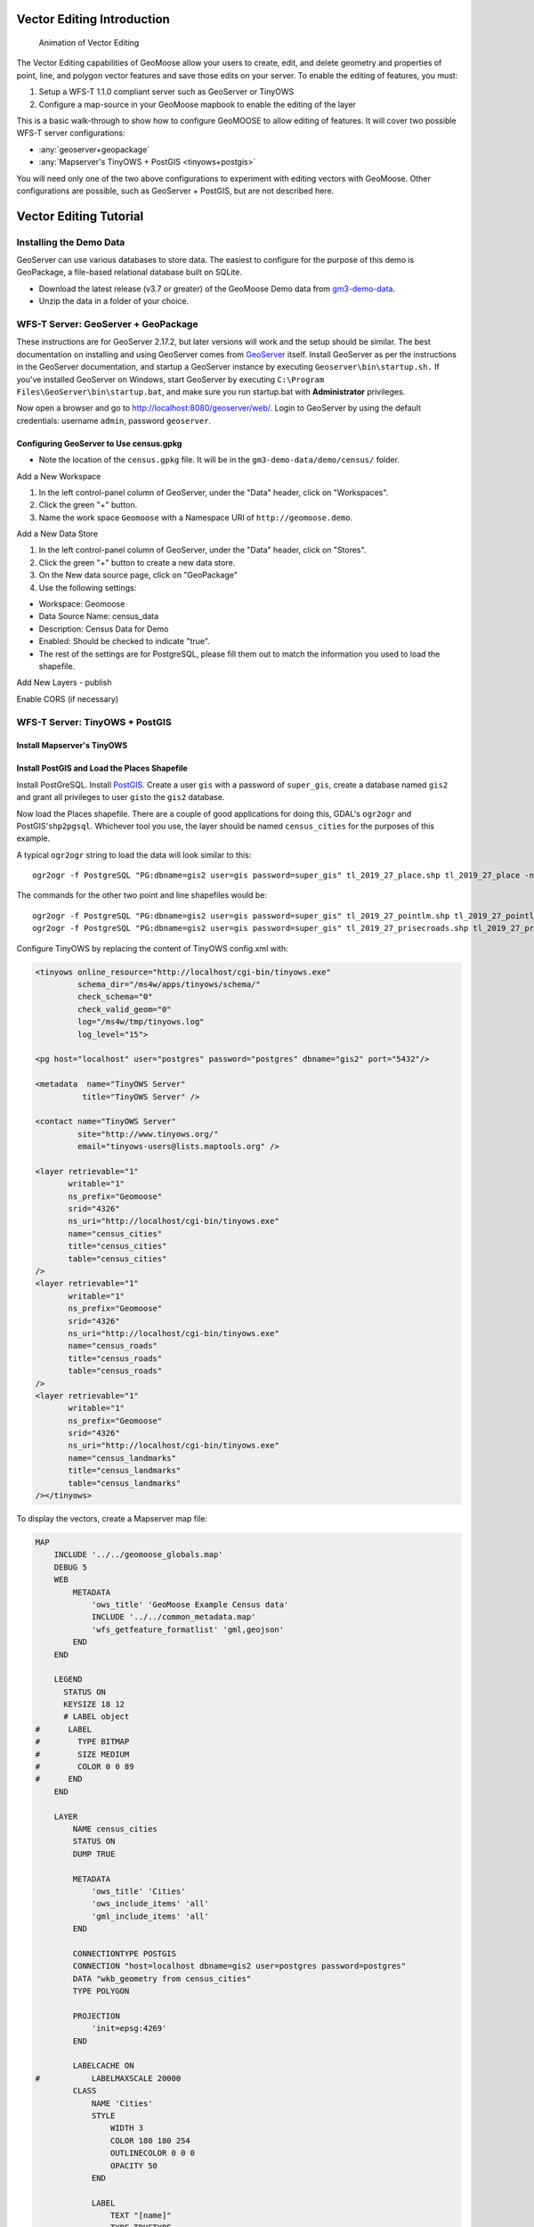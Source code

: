 .. _vector-editing-introduction:

Vector Editing Introduction
=====================================================================

.. figure:: images/edit01_03.gif
   :alt: Vector Editing Animation

   Animation of Vector Editing


The Vector Editing capabilities of GeoMoose allow your users to create, edit, and delete geometry and properties of
point, line, and polygon vector features and save those edits on your server. To enable the editing of features,
you must:

#. Setup a WFS-T 1.1.0 compliant server such as GeoServer or TinyOWS
#. Configure a map-source in your GeoMoose mapbook to enable the editing of the layer

This is a basic walk-through to show how to configure GeoMOOSE to allow editing of features. It will cover two possible WFS-T server configurations:

- :any:`geoserver+geopackage`
- :any:`Mapserver's TinyOWS + PostGIS <tinyows+postgis>`

You will need only one of the two above configurations to experiment with editing vectors with GeoMoose.
Other configurations are possible, such as GeoServer + PostGIS, but are not described here.

.. _vector-editing-tutorial:

Vector Editing Tutorial
=====================================================================

Installing the Demo Data
---------------------------------------------------------------------
GeoServer can use various databases to store data.  The easiest to configure for the purpose of this demo is GeoPackage, a file-based relational database built on SQLite.

- Download the latest release (v3.7 or greater) of the GeoMoose Demo data from `gm3-demo-data <https://github.com/geomoose/gm3-demo-data/releases>`__.
- Unzip the data in a folder of your choice.


.. _geoserver+geopackage:

WFS-T Server: GeoServer + GeoPackage
---------------------------------------------------------------------
These instructions are for GeoServer 2.17.2, but later versions will work and the setup should be similar.
The best documentation on installing and using GeoServer comes from
`GeoServer <http://docs.geoserver.org/stable/en/user/>`__ itself.  Install GeoServer as per the instructions in the
GeoServer documentation, and startup a GeoServer instance
by executing ``Geoserver\bin\startup.sh.`` If you've installed GeoServer on Windows, start GeoServer by executing
``C:\Program Files\GeoServer\bin\startup.bat``, and make sure you run startup.bat with **Administrator** privileges.

Now open a browser and go to http://localhost:8080/geoserver/web/. Login to GeoServer by using the default credentials: username ``admin``, password ``geoserver``.


Configuring GeoServer to Use census.gpkg
~~~~~~~~~~~~~~~~~~~~~~~~~~~~~~~~~~~~~~~~~~~~~~~~~~~~~~~~~~~~~~~~~~~~~
- Note the location of the ``census.gpkg`` file.  It will be in the ``gm3-demo-data/demo/census/`` folder.

Add a New Workspace

#. In the left control-panel column of GeoServer, under the "Data" header, click on "Workspaces".
#. Click the green "+" button.
#. Name the work space ``Geomoose`` with a Namespace URI of ``http://geomoose.demo``.

Add a New Data Store

#. In the left control-panel column of GeoServer, under the "Data" header, click on "Stores".
#. Click the green "+" button to create a new data store.
#. On the New data source page, click on "GeoPackage"
#. Use the following settings:

- Workspace: Geomoose
- Data Source Name: census_data
- Description: Census Data for Demo
- Enabled: Should be checked to indicate "true".
- The rest of the settings are for PostgreSQL, please fill them out to match the information you used to load the shapefile.

Add New Layers
- publish

Enable CORS (if necessary)



.. _tinyows+postgis:

WFS-T Server: TinyOWS + PostGIS
---------------------------------------------------------------------

Install Mapserver's TinyOWS
~~~~~~~~~~~~~~~~~~~~~~~~~~~~~~~~~~~~~~~~~~~~~~~~~~~~~~~~~~~~~~~~~~~~~


Install PostGIS and Load the Places Shapefile
~~~~~~~~~~~~~~~~~~~~~~~~~~~~~~~~~~~~~~~~~~~~~~~~~~~~~~~~~~~~~~~~~~~~~

Install PostGreSQL.  Install `PostGIS <https://postgis.net/>`__. Create a user ``gis`` with a
password of ``super_gis``, create a database named ``gis2`` and grant
all privileges to user ``gis``\ to the ``gis2`` database.

Now load the Places shapefile. There are a couple of good applications
for doing this, GDAL's ``ogr2ogr`` and PostGIS'\ ``shp2pgsql``. Whichever tool you use, the layer should be
named ``census_cities`` for the purposes of this example.

A typical ``ogr2ogr`` string to load the data will look similar to this:

::

    ogr2ogr -f PostgreSQL "PG:dbname=gis2 user=gis password=super_gis" tl_2019_27_place.shp tl_2019_27_place -nln census_cities -nlt GEOMETRY -lco DIM=2

The commands for the other two point and line shapefiles would be:

::

    ogr2ogr -f PostgreSQL "PG:dbname=gis2 user=gis password=super_gis" tl_2019_27_pointlm.shp tl_2019_27_pointlm -nln census_landmarks -nlt GEOMETRY -lco DIM=2
    ogr2ogr -f PostgreSQL "PG:dbname=gis2 user=gis password=super_gis" tl_2019_27_prisecroads.shp tl_2019_27_prisecroads -nln census_roads -nlt GEOMETRY -lco DIM=2


Configure TinyOWS by replacing the content of TinyOWS config.xml with:

.. code:: xml

    <tinyows online_resource="http://localhost/cgi-bin/tinyows.exe"
             schema_dir="/ms4w/apps/tinyows/schema/"
             check_schema="0"
             check_valid_geom="0"
             log="/ms4w/tmp/tinyows.log"
             log_level="15">

    <pg host="localhost" user="postgres" password="postgres" dbname="gis2" port="5432"/>

    <metadata  name="TinyOWS Server"
              title="TinyOWS Server" />

    <contact name="TinyOWS Server"
             site="http://www.tinyows.org/"
             email="tinyows-users@lists.maptools.org" />

    <layer retrievable="1"
           writable="1"
           ns_prefix="Geomoose"
           srid="4326"
           ns_uri="http://localhost/cgi-bin/tinyows.exe"
           name="census_cities"
           title="census_cities"
           table="census_cities"
    />
    <layer retrievable="1"
           writable="1"
           ns_prefix="Geomoose"
           srid="4326"
           ns_uri="http://localhost/cgi-bin/tinyows.exe"
           name="census_roads"
           title="census_roads"
           table="census_roads"
    />
    <layer retrievable="1"
           writable="1"
           ns_prefix="Geomoose"
           srid="4326"
           ns_uri="http://localhost/cgi-bin/tinyows.exe"
           name="census_landmarks"
           title="census_landmarks"
           table="census_landmarks"
    /></tinyows>


To display the vectors, create a Mapserver map file:

.. code::

    MAP
        INCLUDE '../../geomoose_globals.map'
        DEBUG 5
        WEB
            METADATA
                'ows_title' 'GeoMoose Example Census data'
                INCLUDE '../../common_metadata.map'
                'wfs_getfeature_formatlist' 'gml,geojson'
            END
        END

        LEGEND
          STATUS ON
          KEYSIZE 18 12
          # LABEL object
    #      LABEL
    #        TYPE BITMAP
    #        SIZE MEDIUM
    #        COLOR 0 0 89
    #      END
        END

        LAYER
            NAME census_cities
            STATUS ON
            DUMP TRUE

            METADATA
                'ows_title' 'Cities'
                'ows_include_items' 'all'
                'gml_include_items' 'all'
            END

            CONNECTIONTYPE POSTGIS
            CONNECTION "host=localhost dbname=gis2 user=postgres password=postgres"
            DATA "wkb_geometry from census_cities"
            TYPE POLYGON

            PROJECTION
                'init=epsg:4269'
            END

            LABELCACHE ON
    #		LABELMAXSCALE 20000
            CLASS
                NAME 'Cities'
                STYLE
                    WIDTH 3
                    COLOR 180 180 254
                    OUTLINECOLOR 0 0 0
                    OPACITY 50
                END

                LABEL
                    TEXT "[name]"
                    TYPE TRUETYPE
                    FONT vera_sans
                    SIZE 20
                    ANTIALIAS TRUE
                    COLOR 0 0 0
                    OUTLINECOLOR 254 254 200
                    BUFFER 4
                    MINFEATURESIZE auto
                    PARTIALS FALSE
                    POSITION cc
                END
            END
            TEMPLATE 'dummy'
        END
    END ## end Map


Edit the GeoMoose mapbook.xml to include:

.. code:: xml

    <map-source name="tinyows-wfs-polygons" type="wfs" >

        <url>http://localhost/cgi-bin/tinyows.exe</url>
        <param name="typename" value="Geomoose:census_cities" />
        <config name="geometry-name" value="wkb_geometry" />
        <config name="namespace-uri" value="http://localhost/cgi-bin/tinyows.exe" />
        <config name="srs" value="EPSG:4269" />
        <config name="id-property" value="ogc_fid" />

        <!-- make sure there is no tolerance on polygon layers -->
    <!--
        <config name="pixel-tolerance" value="0" />
    -->
        <properties>
            <property name="geoid"    label="GeoID" />
            <property name="name"     label="Name" />
        </properties>

        <!-- the layer name does not need to match the typename but
             it is a good idea.
        -->
        <layer name="census_cities">
            <style><![CDATA[
            {
                "line-color" : "#998ec3",
                "line-width" : 4,
                "fill-color" : "#998ec3",
                "fill-opacity" : 0.1,
                "text-field": "{name}",
                "text-color": "#000000"
            }
            ]]></style>

            <template name="identify"><![CDATA[
                <div>
                    <div class="item">
                        <label>{{ properties.name }}</label>
                    </div>
                    <div class="item">
                        ID: {{properties.geoid}}
                    </div>
                </div>
            ]]></template>
        </layer>
    </map-source>

    <map-source name="tinyows-wms"          type="mapserver" >
        <file>./demo/census/census.map</file>
        <layer name="census_cities"    query-as="tinyows-wfs-polygons/census_cities" >
            <template name="identify"             auto="true"/>
        </layer>>
        <param name="FORMAT" value="image/png"/>
        <param name="TRANSPARENT" value="TRUE"/>
    </map-source>


.. code:: xml

        <group title="Feature Editing" expand="true">
            <group title="WMS + WFS (MapServer + TinyOWS)"    expand="true">
                <layer
                    title="Census cities"
                    src="tinyows-wms/census_cities"
                    draw-edit="true"
                    draw-modify="true"
                    draw-polygon="true"
                    draw-remove="true"
                />
            </group>
        </group>


Using Vector Editing
=====================================================================
Only some layers in the Catalog will be enabled for editing.  If a layer is enabled for editing, you will see a pencil icon next to the layer name.


Tour of the editing tools
---------------------------------------------------------------------

How to digitize new features
---------------------------------------------------------------------

How to edit exiting features
---------------------------------------------------------------------
